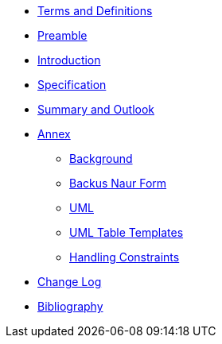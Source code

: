 ////
Copyright (c) 2023 Industrial Digital Twin Association

This work is licensed under a [Creative Commons Attribution 4.0 International License](
https://creativecommons.org/licenses/by/4.0/). 

SPDX-License-Identifier: CC-BY-4.0

Illustrations:
Plattform Industrie 4.0; Anna Salari, Publik. Agentur für Kommunikation GmbH, designed by Publik. Agentur für Kommunikation GmbH
////

* xref:IDTA-01003-a_TermsDefinitionsAbbreviations.adoc[Terms and Definitions]
* xref:IDTA-01003-a_Preamble.adoc[Preamble]
* xref:IDTA-01003-a_Intro.adoc[Introduction]

* xref:IDTA-01003-a_Specification.adoc[Specification]

* xref:IDTA-01003-a_SummaryOutlook.adoc[Summary and Outlook]


* xref:./Annex/nav_annex.adoc[Annex]
** xref:./Annex/IDTA-01003-a_Background.adoc[Background]
** xref:./sharedAnnex/IDTA-01xxx_BackusNaurForm.adoc[Backus Naur Form]
** xref:./sharedAnnex/IDTA-01xxx_UML.adoc[UML]
** xref:./sharedAnnex/IDTA-01xxx_UMLTemplates.adoc[UML Table Templates]
** xref:./Annex/IDTA-01003-a_HandlingConstraints.adoc[Handling Constraints]

* xref:IDTA-01003-a_ChangeLog.adoc[Change Log]
* xref:IDTA-01003-a_Bibliography.adoc[Bibliography]

